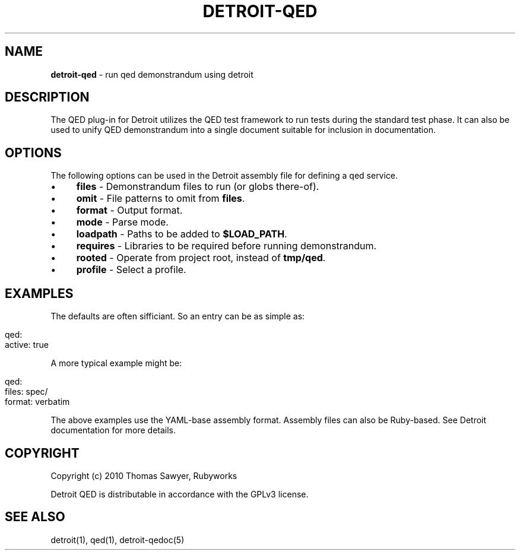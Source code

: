 .\" generated with Ronn/v0.7.3
.\" http://github.com/rtomayko/ronn/tree/0.7.3
.
.TH "DETROIT\-QED" "5" "October 2011" "" ""
.
.SH "NAME"
\fBdetroit\-qed\fR \- run qed demonstrandum using detroit
.
.SH "DESCRIPTION"
The QED plug\-in for Detroit utilizes the QED test framework to run tests during the standard test phase\. It can also be used to unify QED demonstrandum into a single document suitable for inclusion in documentation\.
.
.SH "OPTIONS"
The following options can be used in the Detroit assembly file for defining a qed service\.
.
.IP "\(bu" 4
\fBfiles\fR \- Demonstrandum files to run (or globs there\-of)\.
.
.IP "\(bu" 4
\fBomit\fR \- File patterns to omit from \fBfiles\fR\.
.
.IP "\(bu" 4
\fBformat\fR \- Output format\.
.
.IP "\(bu" 4
\fBmode\fR \- Parse mode\.
.
.IP "\(bu" 4
\fBloadpath\fR \- Paths to be added to \fB$LOAD_PATH\fR\.
.
.IP "\(bu" 4
\fBrequires\fR \- Libraries to be required before running demonstrandum\.
.
.IP "\(bu" 4
\fBrooted\fR \- Operate from project root, instead of \fBtmp/qed\fR\.
.
.IP "\(bu" 4
\fBprofile\fR \- Select a profile\.
.
.IP "" 0
.
.SH "EXAMPLES"
The defaults are often sifficiant\. So an entry can be as simple as:
.
.IP "" 4
.
.nf

qed:
  active: true
.
.fi
.
.IP "" 0
.
.P
A more typical example might be:
.
.IP "" 4
.
.nf

qed:
  files: spec/
  format: verbatim
.
.fi
.
.IP "" 0
.
.P
The above examples use the YAML\-base assembly format\. Assembly files can also be Ruby\-based\. See Detroit documentation for more details\.
.
.SH "COPYRIGHT"
Copyright (c) 2010 Thomas Sawyer, Rubyworks
.
.P
Detroit QED is distributable in accordance with the GPLv3 license\.
.
.SH "SEE ALSO"
detroit(1), qed(1), detroit\-qedoc(5)
